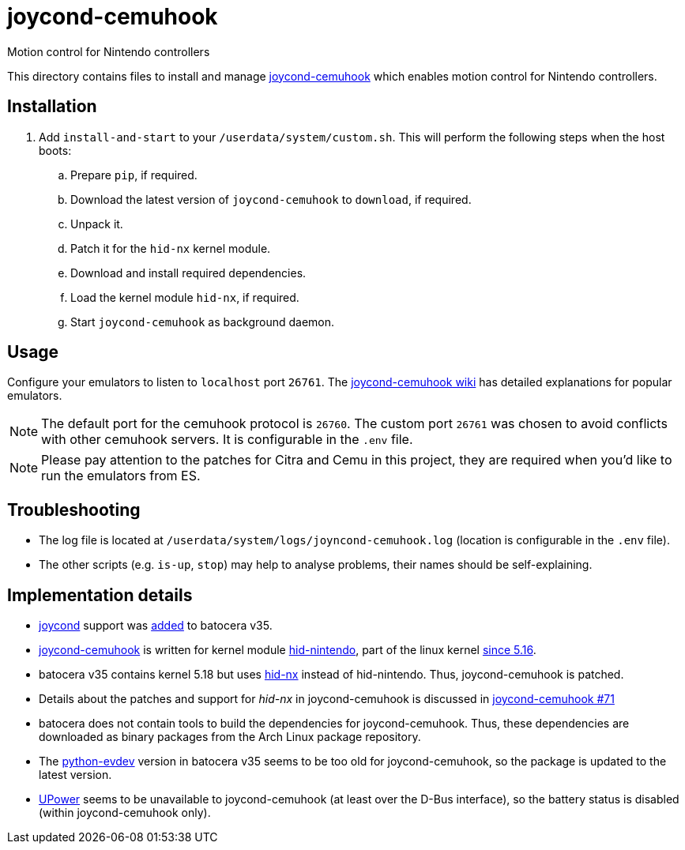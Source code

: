 = joycond-cemuhook
:url-joycond-cemuhook: https://github.com/joaorb64/joycond-cemuhook
Motion control for Nintendo controllers

This directory contains files to install and manage {url-joycond-cemuhook}[joycond-cemuhook] which enables motion control for Nintendo controllers.

== Installation
. Add `install-and-start` to your `/userdata/system/custom.sh`. This will perform the following steps when the host boots:

.. Prepare `pip`, if required.
.. Download the latest version of `joycond-cemuhook` to `download`, if required.
.. Unpack it.
.. Patch it for the `hid-nx` kernel module.
.. Download and install required dependencies. 
.. Load the kernel module `hid-nx`, if required.
.. Start `joycond-cemuhook` as background daemon.

== Usage
Configure your emulators to listen to `localhost` port `26761`. The https://github.com/joaorb64/joycond-cemuhook/wiki[joycond-cemuhook wiki] has detailed explanations for popular emulators.

NOTE: The default port for the cemuhook protocol is `26760`. The custom port `26761` was chosen to avoid conflicts with other cemuhook servers. It is configurable in the `.env` file.

NOTE: Please pay attention to the patches for Citra and Cemu in this project, they are required when you'd like to run the emulators from ES.

== Troubleshooting
* The log file is located at `/userdata/system/logs/joyncond-cemuhook.log` (location is configurable in the `.env` file).
* The other scripts (e.g. `is-up`, `stop`) may help to analyse problems, their names should be self-explaining.

== Implementation details
- https://github.com/DanielOgorchock/joycond[joycond] support was https://batocera.org/changelog[added] to batocera v35.
- {url-joycond-cemuhook}[joycond-cemuhook] is written for kernel module https://github.com/nicman23/dkms-hid-nintendo[hid-nintendo], part of the linux kernel https://github.com/DanielOgorchock/linux/issues/18[since 5.16].
- batocera v35 contains kernel 5.18 but uses https://github.com/emilyst/hid-nx-dkms[hid-nx] instead of hid-nintendo. Thus, joycond-cemuhook is patched.
- Details about the patches and support for _hid-nx_ in joycond-cemuhook is discussed in https://github.com/joaorb64/joycond-cemuhook/issues/71[joycond-cemuhook #71]
- batocera does not contain tools to build the dependencies for joycond-cemuhook. Thus, these dependencies are downloaded as binary packages from the Arch Linux package repository.
- The https://github.com/gvalkov/python-evdev[python-evdev] version in batocera v35 seems to be too old for joycond-cemuhook, so the package is updated to the latest version.
- https://upower.freedesktop.org/docs/UPower.html[UPower] seems to be unavailable to joycond-cemuhook (at least over the D-Bus interface), so the battery status is disabled (within joycond-cemuhook only).
